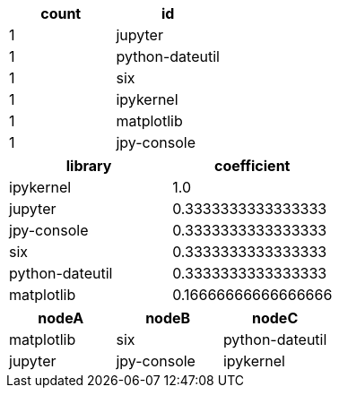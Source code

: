 // tag::pyspark-results[]
[options=header]
|===
|count|             id
|    1|        jupyter
|    1|python-dateutil
|    1|            six
|    1|      ipykernel
|    1|     matplotlib
|    1|    jpy-console
|===
// end::pyspark-results[]


// tag::neo4j-results[]
[options=header]
|===
| library           | coefficient
| ipykernel       | 1.0
| jupyter         | 0.3333333333333333
| jpy-console     | 0.3333333333333333
| six             | 0.3333333333333333
| python-dateutil | 0.3333333333333333
| matplotlib      | 0.16666666666666666
|===
// end::neo4j-results[]

// tag::neo4j-triangle-stream-results[]
[options=header]
|===
| nodeA        | nodeB         | nodeC
| matplotlib | six         | python-dateutil
| jupyter    | jpy-console | ipykernel
|===

// end::neo4j-triangle-stream-results[]
